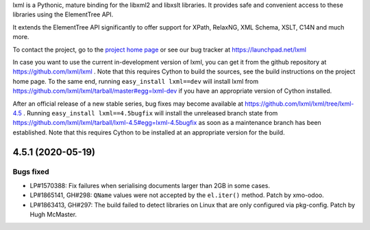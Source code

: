 lxml is a Pythonic, mature binding for the libxml2 and libxslt libraries.  It
provides safe and convenient access to these libraries using the ElementTree
API.

It extends the ElementTree API significantly to offer support for XPath,
RelaxNG, XML Schema, XSLT, C14N and much more.

To contact the project, go to the `project home page
<https://lxml.de/>`_ or see our bug tracker at
https://launchpad.net/lxml

In case you want to use the current in-development version of lxml,
you can get it from the github repository at
https://github.com/lxml/lxml .  Note that this requires Cython to
build the sources, see the build instructions on the project home
page.  To the same end, running ``easy_install lxml==dev`` will
install lxml from
https://github.com/lxml/lxml/tarball/master#egg=lxml-dev if you have
an appropriate version of Cython installed.


After an official release of a new stable series, bug fixes may become
available at
https://github.com/lxml/lxml/tree/lxml-4.5 .
Running ``easy_install lxml==4.5bugfix`` will install
the unreleased branch state from
https://github.com/lxml/lxml/tarball/lxml-4.5#egg=lxml-4.5bugfix
as soon as a maintenance branch has been established.  Note that this
requires Cython to be installed at an appropriate version for the build.

4.5.1 (2020-05-19)
==================

Bugs fixed
----------

* LP#1570388: Fix failures when serialising documents larger than 2GB in some cases.

* LP#1865141, GH#298: ``QName`` values were not accepted by the ``el.iter()`` method.
  Patch by xmo-odoo.

* LP#1863413, GH#297: The build failed to detect libraries on Linux that are only
  configured via pkg-config.
  Patch by Hugh McMaster.




